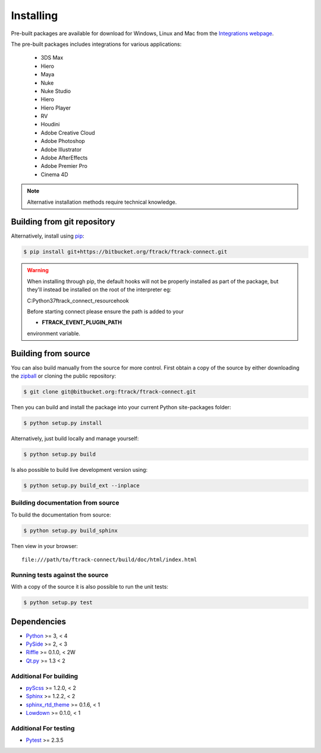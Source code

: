 ..
    :copyright: Copyright (c) 2014 ftrack

.. _installing:

**********
Installing
**********

.. highlight:: bash

Pre-built packages are available for download for Windows, Linux and Mac from
the `Integrations webpage <https://www.ftrack.com/portfolio/connect>`_.

The pre-built packages includes integrations for various applications:

    *   3DS Max
    *   Hiero
    *   Maya
    *   Nuke
    *   Nuke Studio
    *   Hiero
    *   Hiero Player
    *   RV
    *   Houdini
    *   Adobe Creative Cloud
    *   Adobe Photoshop
    *   Adobe Illustrator
    *   Adobe AfterEffects
    *   Adobe Premier Pro
    *   Cinema 4D

.. note::

    Alternative installation methods require technical knowledge.

Building from git repository
============================

Alternatively, install using `pip <http://www.pip-installer.org/>`_:

.. code-block:: none

    $ pip install git+https://bitbucket.org/ftrack/ftrack-connect.git


.. warning::

    When installing through pip, the default hooks will not be properly installed as part of the package,
    but they'll instead be installed on the root of the interpreter eg:

    C:\Python37\ftrack_connect_resource\hook

    Before starting connect please ensure the path is added to your

    * **FTRACK_EVENT_PLUGIN_PATH**

    environment variable.


Building from source
====================

You can also build manually from the source for more control. First obtain a
copy of the source by either downloading the
`zipball <https://bitbucket.org/ftrack/ftrack-connect/get/master.zip>`_ or
cloning the public repository:


.. code-block:: none

    $ git clone git@bitbucket.org:ftrack/ftrack-connect.git


Then you can build and install the package into your current Python
site-packages folder:


.. code-block:: none

    $ python setup.py install


Alternatively, just build locally and manage yourself:

.. code-block:: none

    $ python setup.py build


Is also possible to build live development version using:

.. code-block:: none

    $ python setup.py build_ext --inplace


Building documentation from source
----------------------------------

To build the documentation from source:

.. code-block:: none

    $ python setup.py build_sphinx


Then view in your browser::

    file:///path/to/ftrack-connect/build/doc/html/index.html

Running tests against the source
--------------------------------

With a copy of the source it is also possible to run the unit tests:

.. code-block:: none

    $ python setup.py test



Dependencies
============

* `Python <http://python.org>`_ >= 3, < 4
* `PySide <http://qt-project.org/wiki/PySide>`_ >= 2, < 3
* `Riffle <https://github.com/4degrees/riffle>`_ >= 0.1.0, < 2W
* `Qt.py <https://github.com/mottosso/Qt.py>`_ >= 1.3 < 2

Additional For building
-----------------------

* `pyScss <https://github.com/Kronuz/pyScss>`_ >= 1.2.0, < 2
* `Sphinx <http://sphinx-doc.org/>`_ >= 1.2.2, < 2
* `sphinx_rtd_theme <https://github.com/snide/sphinx_rtd_theme>`_ >= 0.1.6, < 1
* `Lowdown <https://bitbucket.org/ftrack/lowdown>`_ >= 0.1.0, < 1

Additional For testing
----------------------

* `Pytest <http://pytest.org>`_  >= 2.3.5
